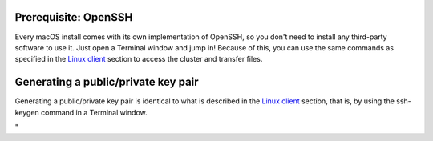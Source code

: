 Prerequisite: OpenSSH
---------------------

Every macOS install comes with its own implementation of OpenSSH, so you
don't need to install any third-party software to use it. Just open a
Terminal window and jump in! Because of this, you can use the same
commands as specified in the `Linux client <\%22/client/linux\%22>`__
section to access the cluster and transfer files.

Generating a public/private key pair
------------------------------------

Generating a public/private key pair is identical to what is described
in the `Linux client <\%22/client/linux/keys-openssh\%22>`__ section,
that is, by using the ssh-keygen command in a Terminal window.

"
